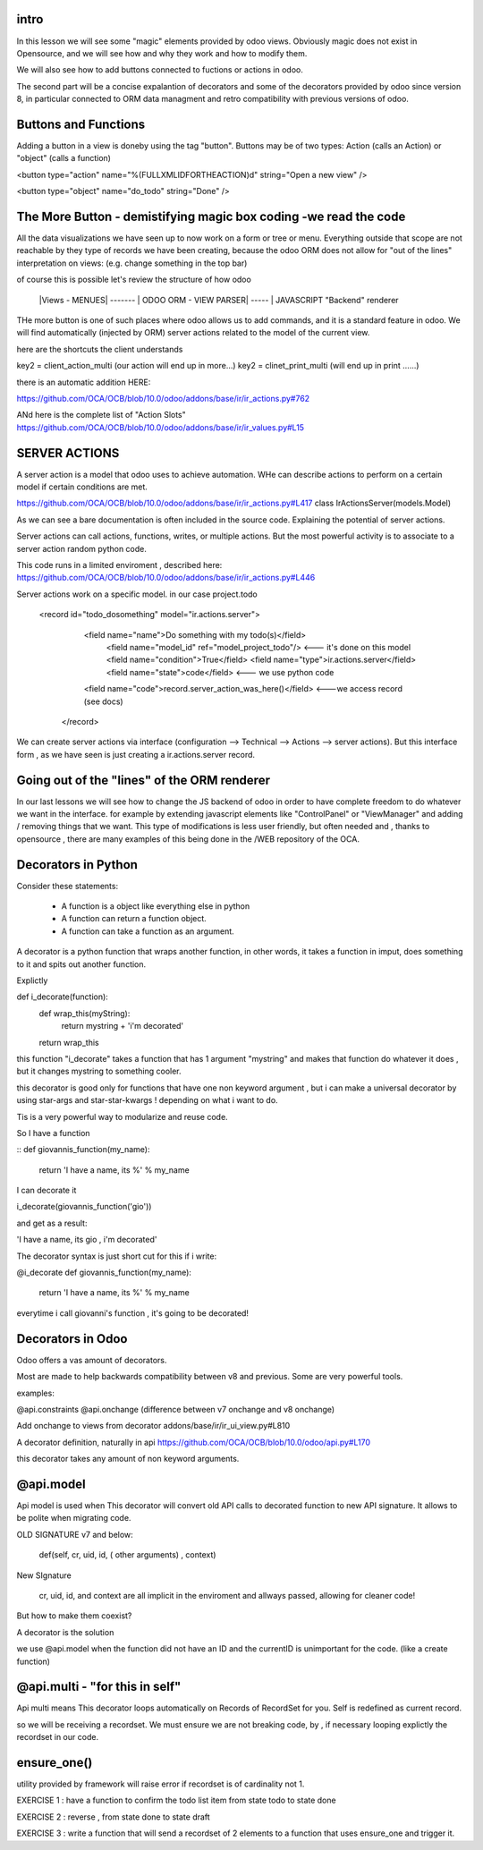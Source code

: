 intro
-----

In this lesson we will see some "magic" elements provided by odoo views. Obviously magic does not exist in Opensource, and we will see how and why they work and how to modify them.

We will also  see how to add buttons connected to fuctions or actions in odoo.

The second  part will be a concise expalantion of decorators and some of the decorators provided by odoo since version 8, in particular connected to ORM data managment and retro compatibility with previous versions of odoo.




Buttons and Functions
---------------------
Adding a button in a view is doneby using the tag "button".
Buttons may be of two types: Action (calls an Action) or "object" (calls a function)


<button type="action"
name="%(FULLXMLIDFORTHEACTION)d"
string="Open a new view" />

<button type="object"
name="do_todo"
string="Done" />

The More Button - demistifying magic box coding -we read the code
-----------------------------------------------------------------
All the data visualizations we have seen up to now work on a form or tree or menu.
Everything outside that scope are not reachable by they type of records we have been creating,
because the odoo ORM does not allow for "out of the lines" interpretation on views: (e.g. change something in the top bar)

of course this is possible let's review the structure of how odoo


   |Views - MENUES| ------- | ODOO ORM - VIEW PARSER| ----- | JAVASCRIPT "Backend" renderer


THe more button is one of such places where odoo allows us to add commands, and it is a standard feature in odoo. We will find automatically (injected by ORM) server actions related to the model of the current view.

here are the shortcuts the client understands

key2 = client_action_multi   (our action will end up in more...)
key2 = clinet_print_multi   (will end up in print ......)

there is an automatic addition HERE:

https://github.com/OCA/OCB/blob/10.0/odoo/addons/base/ir/ir_actions.py#762

ANd here is the complete list of "Action Slots"
https://github.com/OCA/OCB/blob/10.0/odoo/addons/base/ir/ir_values.py#L15


SERVER ACTIONS
--------------


A server action is a model that odoo uses to achieve automation. WHe can describe actions to perform on a certain model if certain conditions are met.

https://github.com/OCA/OCB/blob/10.0/odoo/addons/base/ir/ir_actions.py#L417
class IrActionsServer(models.Model)

As we can see a bare documentation is often included in the source code. Explaining the potential of server actions.

Server actions can call actions, functions, writes, or multiple actions. But the most powerful activity is to associate to a server action random python code.

This code runs in a limited enviroment , described here:
https://github.com/OCA/OCB/blob/10.0/odoo/addons/base/ir/ir_actions.py#L446

Server actions work on  a specific model. in our case project.todo

        <record id="todo_dosomething" model="ir.actions.server">
           <field name="name">Do something with my todo(s)</field>  
            <field name="model_id" ref="model_project_todo"/>  <--- it's done on this model
            <field name="condition">True</field>
            <field name="type">ir.actions.server</field>      
            <field name="state">code</field>                   <--- we use python code
           <field name="code">record.server_action_was_here()</field>   <---we access record (see docs)
         </record>



We can create server actions via interface (configuration --> Technical --> Actions --> server actions).
But this interface form , as we have seen is just creating a ir.actions.server record.




Going out of the "lines" of the ORM renderer 
--------------------------------------------
In our last lessons we will see how to change the JS backend of odoo in order to have complete freedom to do whatever we want in the interface.
for example by extending javascript elements like "ControlPanel" or "ViewManager" and adding / removing things that  we want.
This type of modifications is less user friendly, but often needed and , thanks to opensource , there are many examples of this being done in the /WEB repository of the OCA.






Decorators in Python
--------------------
Consider these statements:

        - A function is a object like everything else in python
        - A function can return a function object.
        - A function can take a function as an argument.


A decorator is a python function that wraps another function, in other words, it takes a function in imput, does something to it and spits out another function.


Explictly 

::

def  i_decorate(function):
    def wrap_this(myString):
        return mystring + 'i\'m decorated'
    return wrap_this
::

this function "i_decorate" takes a function that has 1 argument "mystring" and makes that function do whatever it does , but it changes mystring to something cooler.

this decorator is good only for functions that have one non keyword argument , but i can make a universal decorator by using star-args and star-star-kwargs ! depending on what i want to do.

Tis is a very powerful way to modularize and reuse code.

So I have a function

::
def giovannis_function(my_name):
    return 'I have a name, its %' % my_name
::

I can decorate it 

i_decorate(giovannis_function('gio'))

and get as a result:

'I have a name, its gio , i'm decorated'


The decorator syntax is just short cut for this
if i write:

@i_decorate
def giovannis_function(my_name):
    return 'I have a name, its %' % my_name



everytime i call giovanni's function , it's going to be decorated!


Decorators in Odoo
------------------
Odoo offers a vas amount of decorators.


Most are made to help backwards compatibility between v8 and previous.
Some are very powerful tools.

examples:

@api.constraints
@api.onchange    (difference between v7 onchange and v8 onchange)

Add onchange to views from decorator
addons/base/ir/ir_ui_view.py#L810


A decorator definition, naturally in api
https://github.com/OCA/OCB/blob/10.0/odoo/api.py#L170

this decorator takes any amount of non keyword arguments.




@api.model
----------
Api model is used when This decorator will convert old API calls to decorated function to new API signature. It allows to be polite when migrating code.


OLD SIGNATURE v7 and below:

        def(self, cr, uid, id, ( other arguments)  , context)


New SIgnature

        cr, uid, id, and context are all implicit in the enviroment and allways passed, allowing for cleaner code!


But how to make them coexist?

A decorator is the solution


we use @api.model when the function did not have an ID and the currentID is unimportant for the code.
(like a create function)



@api.multi - "for this in self"
--------------------------------
Api multi  means This decorator loops automatically on Records of RecordSet for you. Self is redefined as current record.

so we will be receiving a recordset.
We must ensure we are not breaking code, by , if necessary looping explictly the recordset in our code.



ensure_one()
------------

utility provided by framework will raise error if recordset is of cardinality not 1.




EXERCISE 1 : have a function to confirm the todo list item from state todo to state done

EXERCISE 2 : reverse , from state done to state draft

EXERCISE 3 : write a function that will send a recordset of 2 elements to a function that uses ensure_one and trigger it.





